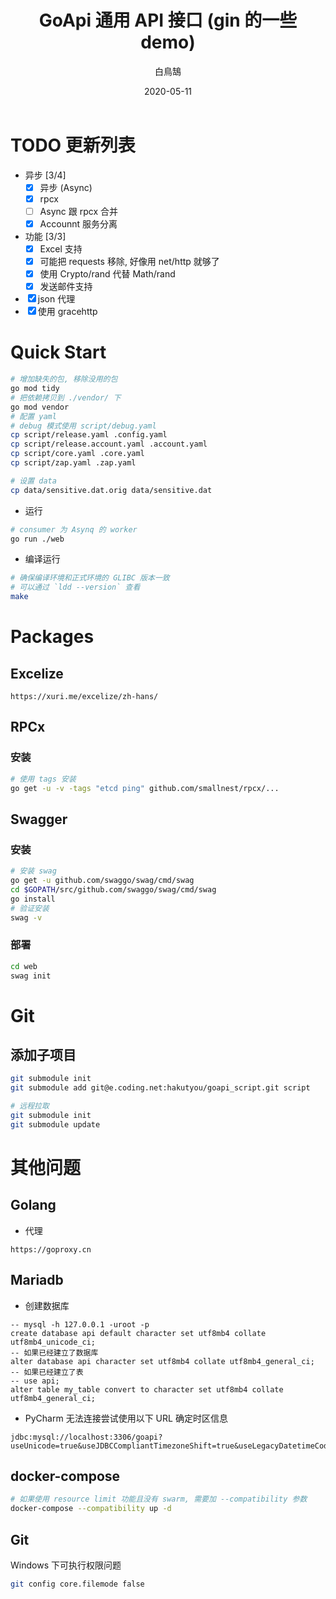 #+TITLE: GoApi 通用 API 接口 (gin 的一些 demo)
#+AUTHOR: 白鳥鵠
#+DATE: 2020-05-11
#+OPTIONS: ^:{}

* TODO 更新列表
- 异步 [3/4]
  - [X] 异步 (Async)
  - [X] rpcx
  - [ ] Async 跟 rpcx 合并
  - [X] Accounnt 服务分离
- 功能 [3/3]
  - [X] Excel 支持
  - [X] 可能把 requests 移除, 好像用 net/http 就够了
  - [X] 使用 Crypto/rand 代替 Math/rand
  - [X] 发送邮件支持
- [X] json 代理
- [X] 使用 gracehttp

* Quick Start
#+BEGIN_SRC bash
# 增加缺失的包, 移除没用的包
go mod tidy
# 把依赖拷贝到 ./vendor/ 下
go mod vendor
# 配置 yaml
# debug 模式使用 script/debug.yaml
cp script/release.yaml .config.yaml
cp script/release.account.yaml .account.yaml
cp script/core.yaml .core.yaml
cp script/zap.yaml .zap.yaml

# 设置 data
cp data/sensitive.dat.orig data/sensitive.dat
#+END_SRC

- 运行
#+BEGIN_SRC bash
# consumer 为 Asynq 的 worker
go run ./web
#+END_SRC

- 编译运行
#+BEGIN_SRC bash
# 确保编译环境和正式环境的 GLIBC 版本一致
# 可以通过 `ldd --version` 查看
make
#+END_SRC

* Packages
** Excelize
#+BEGIN_EXAMPLE
https://xuri.me/excelize/zh-hans/
#+END_EXAMPLE

** RPCx
*** 安装
#+BEGIN_SRC bash
# 使用 tags 安装
go get -u -v -tags "etcd ping" github.com/smallnest/rpcx/...
#+END_SRC

** Swagger
*** 安装
#+BEGIN_SRC bash
# 安装 swag
go get -u github.com/swaggo/swag/cmd/swag
cd $GOPATH/src/github.com/swaggo/swag/cmd/swag
go install
# 验证安装
swag -v
#+END_SRC

*** 部署
#+BEGIN_SRC bash
cd web
swag init
#+END_SRC

* Git
** 添加子项目
#+BEGIN_SRC bash
git submodule init
git submodule add git@e.coding.net:hakutyou/goapi_script.git script

# 远程拉取
git submodule init
git submodule update
#+END_SRC

* 其他问题
** Golang
- 代理
#+BEGIN_EXAMPLE
https://goproxy.cn
#+END_EXAMPLE

** Mariadb
- 创建数据库
#+BEGIN_SRC mysql
-- mysql -h 127.0.0.1 -uroot -p
create database api default character set utf8mb4 collate utf8mb4_unicode_ci;
-- 如果已经建立了数据库
alter database api character set utf8mb4 collate utf8mb4_general_ci;
-- 如果已经建立了表
-- use api;
alter table my_table convert to character set utf8mb4 collate utf8mb4_general_ci;
#+END_SRC

- PyCharm 无法连接尝试使用以下 URL 确定时区信息
#+BEGIN_EXAMPLE
jdbc:mysql://localhost:3306/goapi?useUnicode=true&useJDBCCompliantTimezoneShift=true&useLegacyDatetimeCode=false&serverTimezone=UTC
#+END_EXAMPLE

** docker-compose
#+BEGIN_SRC bash
# 如果使用 resource limit 功能且没有 swarm, 需要加 --compatibility 参数
docker-compose --compatibility up -d
#+END_SRC

** Git
Windows 下可执行权限问题
#+BEGIN_SRC bash
git config core.filemode false
#+END_SRC
